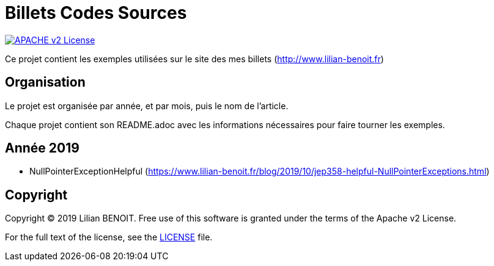 = Billets Codes Sources

image:https://img.shields.io/badge/licence-APACHE--2-blue.svg[APACHE v2 License, link=#copyright]

Ce projet contient les exemples utilisées sur le site des mes billets (http://www.lilian-benoit.fr)



== Organisation

Le projet est organisée par année, et par mois, puis le nom de l'article.

Chaque projet contient son README.adoc avec les informations nécessaires pour faire tourner les exemples.

== Année 2019

- NullPointerExceptionHelpful (https://www.lilian-benoit.fr/blog/2019/10/jep358-helpful-NullPointerExceptions.html) 


== Copyright

Copyright (C) 2019 Lilian BENOIT.
Free use of this software is granted under the terms of the Apache v2 License.

For the full text of the license, see the <<LICENSE.txt#,LICENSE>> file.

